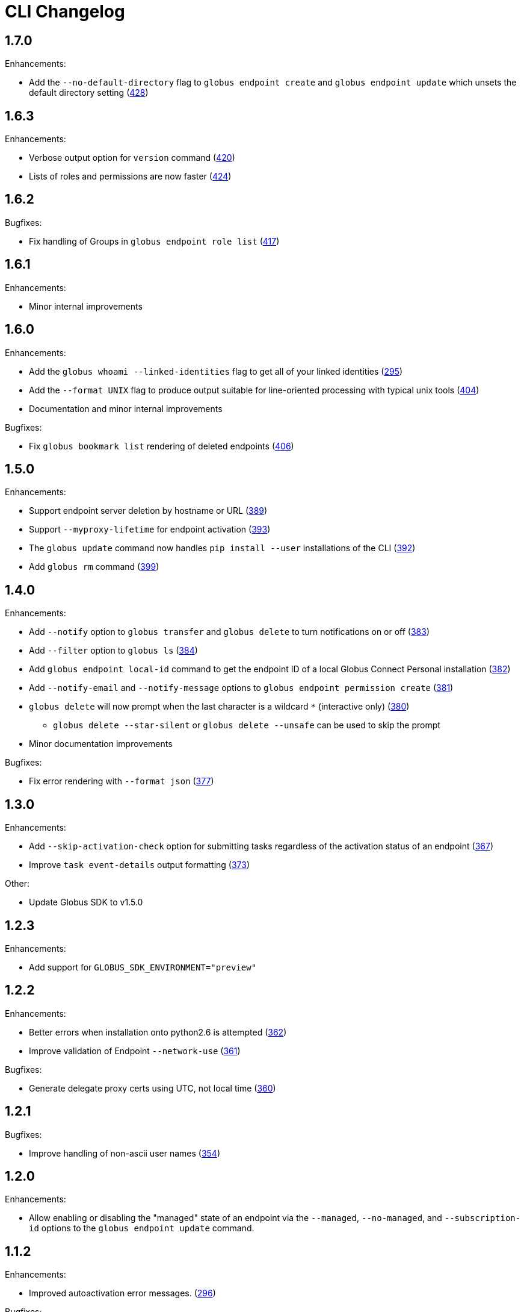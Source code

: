 = CLI Changelog

== 1.7.0

Enhancements:

* Add the `--no-default-directory` flag to `globus endpoint create` and
`globus endpoint update` which unsets the default directory setting
(https://github.com/globus/globus-cli/pull/428[428])

== 1.6.3

Enhancements:

* Verbose output option for `version` command (https://github.com/globus/globus-cli/pull/420[420])
* Lists of roles and permissions are now faster (https://github.com/globus/globus-cli/pull/424[424])

== 1.6.2

Bugfixes:

* Fix handling of Groups in `globus endpoint role list`
(https://github.com/globus/globus-cli/pull/417[417])

== 1.6.1

Enhancements:

* Minor internal improvements

== 1.6.0

Enhancements:

* Add the `globus whoami --linked-identities` flag to get all of your linked identities
(https://github.com/globus/globus-cli/pull/295[295])
* Add the `--format UNIX` flag to produce output suitable for line-oriented
processing with typical unix tools
(https://github.com/globus/globus-cli/pull/404[404])
* Documentation and minor internal improvements

Bugfixes:

* Fix `globus bookmark list` rendering of deleted endpoints
(https://github.com/globus/globus-cli/pull/406[406])

== 1.5.0

Enhancements:

* Support endpoint server deletion by hostname or URL (https://github.com/globus/globus-cli/pull/389[389])
* Support `--myproxy-lifetime` for endpoint activation (https://github.com/globus/globus-cli/pull/393[393])
* The `globus update` command now handles `pip install --user` installations of the CLI (https://github.com/globus/globus-cli/pull/392[392])
* Add `globus rm` command (https://github.com/globus/globus-cli/pull/399[399])

== 1.4.0

Enhancements:

* Add `--notify` option to `globus transfer` and `globus delete` to turn notifications on or off (https://github.com/globus/globus-cli/pull/383[383])
* Add `--filter` option to `globus ls` (https://github.com/globus/globus-cli/pull/384[384])
* Add `globus endpoint local-id` command to get the endpoint ID of a local Globus Connect Personal installation (https://github.com/globus/globus-cli/pull/382[382])
* Add `--notify-email` and `--notify-message` options to `globus endpoint permission create` (https://github.com/globus/globus-cli/pull/381[381])
* `globus delete` will now prompt when the last character is a wildcard `*` (interactive only) (https://github.com/globus/globus-cli/pull/380[380])
** `globus delete --star-silent` or `globus delete --unsafe` can be used to skip the prompt
* Minor documentation improvements

Bugfixes:

* Fix error rendering with `--format json` (https://github.com/globus/globus-cli/pull/377[377])

== 1.3.0

Enhancements:

* Add `--skip-activation-check` option for submitting tasks regardless of the activation status of an endpoint (https://github.com/globus/globus-cli/pull/367[367])
* Improve `task event-details` output formatting (https://github.com/globus/globus-cli/pull/373[373])

Other:

* Update Globus SDK to v1.5.0


== 1.2.3

Enhancements:

* Add support for `GLOBUS_SDK_ENVIRONMENT="preview"`

== 1.2.2

Enhancements:

* Better errors when installation onto python2.6 is attempted (https://github.com/globus/globus-cli/pull/362[362])
* Improve validation of Endpoint `--network-use` (https://github.com/globus/globus-cli/pull/361[361])

Bugfixes:

* Generate delegate proxy certs using UTC, not local time (https://github.com/globus/globus-cli/pull/360[360])


== 1.2.1

Bugfixes:

* Improve handling of non-ascii user names (https://github.com/globus/globus-cli/pull/354[354])

== 1.2.0

Enhancements:

* Allow enabling or disabling the "managed" state of an endpoint via the `--managed`, `--no-managed`, and
`--subscription-id` options to the `globus endpoint update` command.


== 1.1.2

Enhancements:

* Improved autoactivation error messages. (https://github.com/globus/globus-cli/pull/296[296])

Bugfixes:

* Handle "control-c" interrupts while doing the browser based login flow. (https://github.com/globus/globus-cli/pull/320[320])


== 1.1.1

Enhancements:

* Use the `cryptography` package instead of `M2Crypto` for the
`delegate-proxy` feature.
** Note: If you are using the `delegate-proxy` feature and
previously installed the CLI along with `M2Crypto`, you
will need to activate the CLI's virtualenv and install
the `cryptography` dependency:
```
source $HOME/.globus-cli-virtualenv/bin/activate
pip install globus-cli[delegate-proxy] --upgrade
deactivate
```


== 1.1.0

Enhancements:

* Add Delegate Proxy Activation to 'globus endpoint activate'
(requires M2Crypto for options to be displayed)
(https://github.com/globus/globus-cli/pull/306[306])
* Allow 'globus bookmark rename' and 'globus bookmark delete'
to accept either a bookmark name or id.
(https://github.com/globus/globus-cli/pull/292[292])
* Validate tokens upon login.
(https://github.com/globus/globus-cli/pull/286[286])
* Raise more helpful error messages on missing / invalid tokens.
(https://github.com/globus/globus-cli/pull/299[299])
* Display additional helptext with 'globus login'.
(https://github.com/globus/globus-cli/pull/289[289])
* Display additional fields with 'globus task show'.
(https://github.com/globus/globus-cli/pull/301[301])
* Make conflicting filters mutually exclusive in 'globus task event-list'
(https://github.com/globus/globus-cli/pull/294[294])

Bugfixes:

* Fix broken links in the docs.
(https://github.com/globus/globus-cli/pull/305[305])
* Update Six dependency to >=1.10.0 to meet SDK requirements.
(https://github.com/globus/globus-cli/pull/285[285])


== 1.0.0.0

* Initial release.
